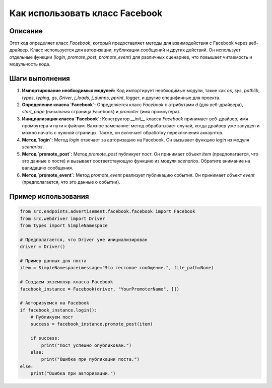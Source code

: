 Как использовать класс Facebook
========================================================================================

Описание
-------------------------
Этот код определяет класс `Facebook`, который предоставляет методы для взаимодействия с Facebook через веб-драйвер.  Класс используется для авторизации, публикации сообщений и других действий.  Он использует отдельные функции (`login`, `promote_post`, `promote_event`) для различных сценариев, что повышает читаемость и модульность кода.

Шаги выполнения
-------------------------
1. **Импортирование необходимых модулей:** Код импортирует необходимые модули, такие как `os`, `sys`, `pathlib`, `types`, `typing`, `gs`, `Driver`, `j_loads`, `j_dumps`, `pprint`, `logger`, и другие специфичные для проекта.

2. **Определение класса `Facebook`:** Определяется класс `Facebook` с атрибутами `d` (для веб-драйвера), `start_page` (начальная страница Facebook) и `promoter` (имя промоутера).

3. **Инициализация класса `Facebook`:** Конструктор `__init__` класса `Facebook` принимает веб-драйвер, имя промоутера и пути к файлам.  Важное замечание: метод обрабатывает случай, когда драйвер уже запущен и можно начать с нужной страницы.  Также, он включает обработку переключения аккаунтов.

4. **Метод `login`:** Метод `login` отвечает за авторизацию на Facebook. Он вызывает функцию `login` из модуля `scenarios`.

5. **Метод `promote_post`:** Метод `promote_post` публикует пост.  Он принимает объект `item` (предполагается, что это данные о посте) и вызывает соответствующую функцию из модуля `scenarios`. Обратите внимание на валидацию сообщения.

6. **Метод `promote_event`:** Метод `promote_event` реализует публикацию события. Он принимает объект `event` (предполагается, что это данные о событии).

Пример использования
-------------------------
.. code-block:: python

    from src.endpoints.advertisement.facebook.facebook import Facebook
    from src.webdriver import Driver
    from types import SimpleNamespace

    # Предполагается, что Driver уже инициализирован
    driver = Driver()  
    
    # Пример данных для поста
    item = SimpleNamespace(message="Это тестовое сообщение.", file_path=None)

    # Создаем экземпляр класса Facebook
    facebook_instance = Facebook(driver, "YourPromoterName", [])

    # Авторизуемся на Facebook
    if facebook_instance.login():
        # Публикуем пост
        success = facebook_instance.promote_post(item)

        if success:
            print("Пост успешно опубликован.")
        else:
            print("Ошибка при публикации поста.")
    else:
        print("Ошибка при авторизации.")